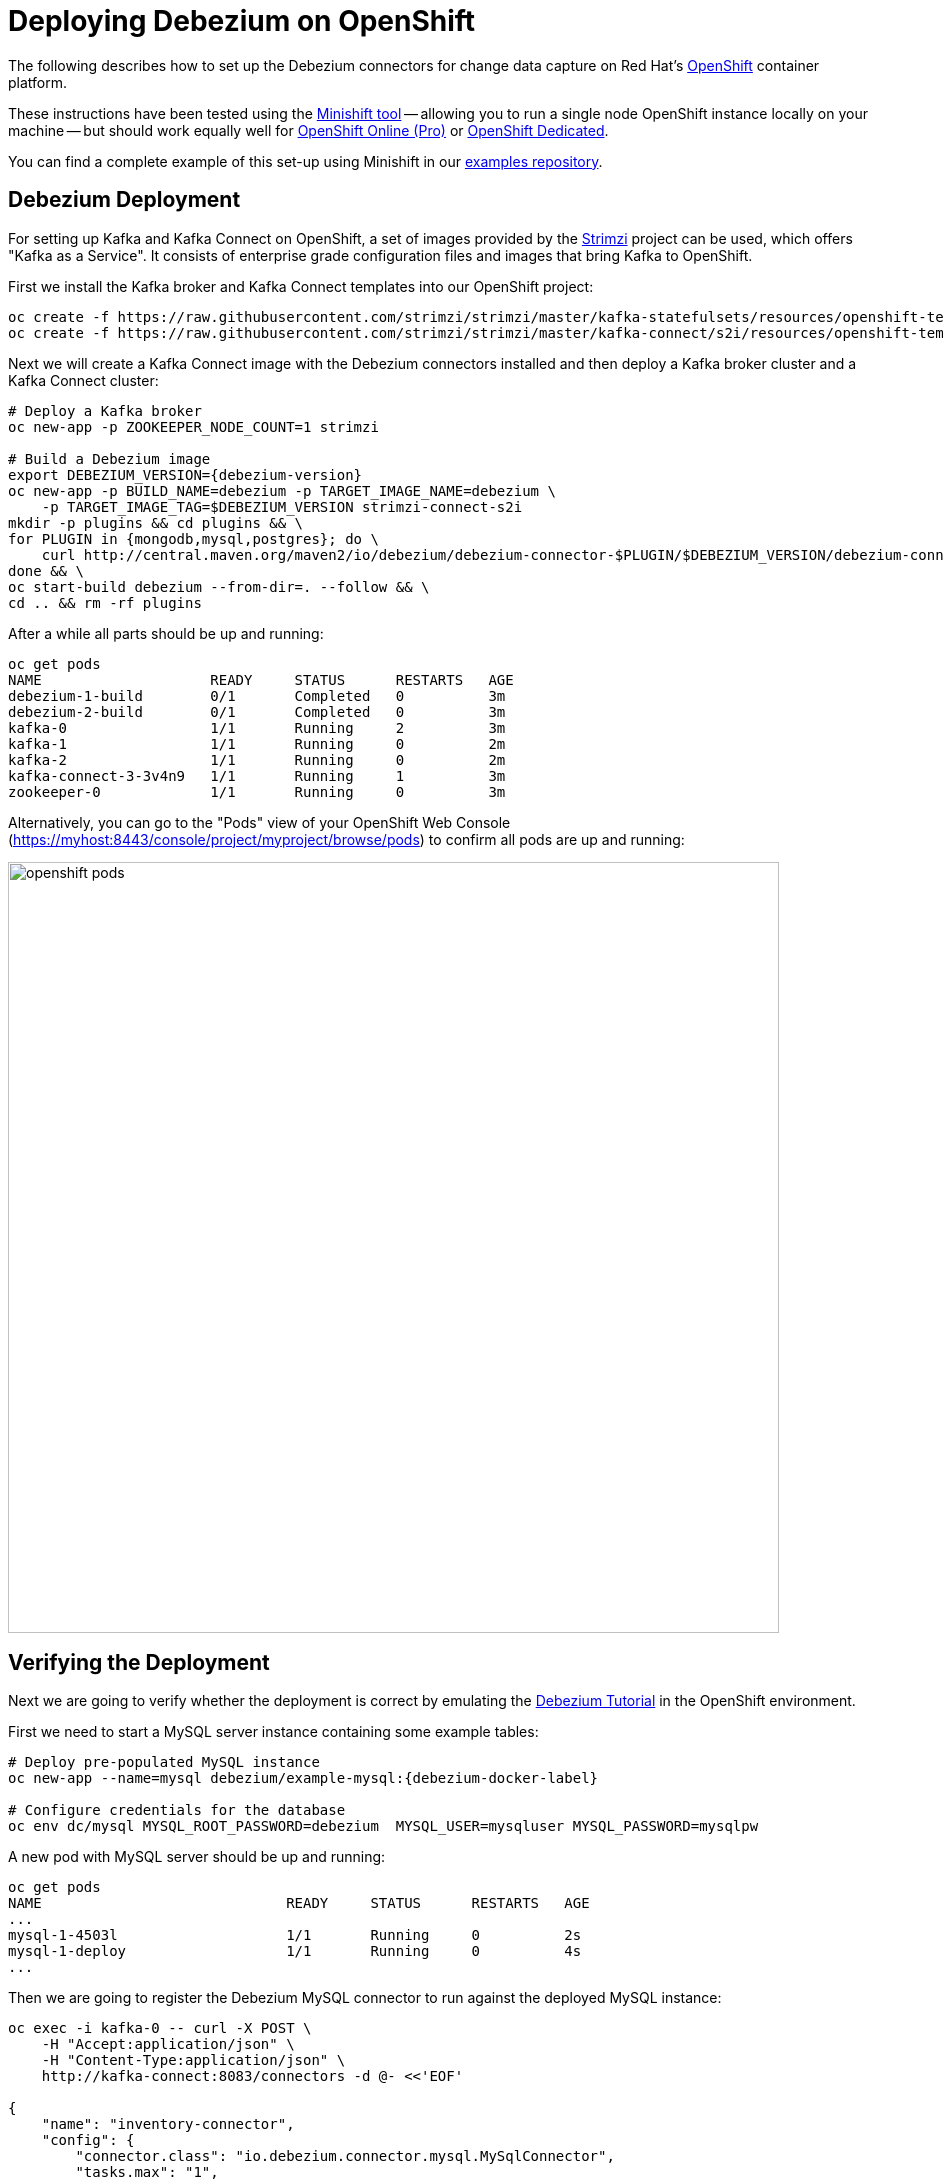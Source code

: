 = Deploying Debezium on OpenShift
:awestruct-layout: doc
:linkattrs:
:icons: font

The following describes how to set up the Debezium connectors for change data capture on Red Hat's https://www.openshift.com/[OpenShift] container platform.

These instructions have been tested using the https://github.com/minishift/minishift[Minishift tool]
-- allowing you to run a single node OpenShift instance locally on your machine --
but should work equally well for https://www.openshift.com/pricing/index.html[OpenShift Online (Pro)] or https://www.openshift.com/dedicated/[OpenShift Dedicated].

You can find a complete example of this set-up using Minishift in our https://github.com/debezium/debezium-examples/tree/master/openshift[examples repository].

== Debezium Deployment

For setting up Kafka and Kafka Connect on OpenShift, a set of images provided by the http://strimzi.io/[Strimzi] project can be used, which offers "Kafka as a Service".
It consists of enterprise grade configuration files and images that bring Kafka to OpenShift.

First we install the Kafka broker and Kafka Connect templates into our OpenShift project:

[listing,options="nowrap"]
----
oc create -f https://raw.githubusercontent.com/strimzi/strimzi/master/kafka-statefulsets/resources/openshift-template.yaml
oc create -f https://raw.githubusercontent.com/strimzi/strimzi/master/kafka-connect/s2i/resources/openshift-template.yaml
----

Next we will create a Kafka Connect image with the Debezium connectors installed and then deploy a Kafka broker cluster and a Kafka Connect cluster:

[listing,subs="attributes",options="nowrap"]
----
# Deploy a Kafka broker
oc new-app -p ZOOKEEPER_NODE_COUNT=1 strimzi

# Build a Debezium image
export DEBEZIUM_VERSION={debezium-version}
oc new-app -p BUILD_NAME=debezium -p TARGET_IMAGE_NAME=debezium \
    -p TARGET_IMAGE_TAG=$DEBEZIUM_VERSION strimzi-connect-s2i
mkdir -p plugins && cd plugins && \
for PLUGIN in {mongodb,mysql,postgres}; do \
    curl http://central.maven.org/maven2/io/debezium/debezium-connector-$PLUGIN/$DEBEZIUM_VERSION/debezium-connector-$PLUGIN-$DEBEZIUM_VERSION-plugin.tar.gz | tar xz; \
done && \
oc start-build debezium --from-dir=. --follow && \
cd .. && rm -rf plugins
----

After a while all parts should be up and running:

[source%nowrap,bash]
----
oc get pods
NAME                    READY     STATUS      RESTARTS   AGE
debezium-1-build        0/1       Completed   0          3m
debezium-2-build        0/1       Completed   0          3m
kafka-0                 1/1       Running     2          3m
kafka-1                 1/1       Running     0          2m
kafka-2                 1/1       Running     0          2m
kafka-connect-3-3v4n9   1/1       Running     1          3m
zookeeper-0             1/1       Running     0          3m
----

Alternatively, you can go to the "Pods" view of your OpenShift Web Console (https://myhost:8443/console/project/myproject/browse/pods) to confirm all pods are up and running:

image::/images/openshift_pods.png[width=771,align="center"]

== Verifying the Deployment

Next we are going to verify whether the deployment is correct by emulating the link:/docs/tutorial/[Debezium Tutorial] in the OpenShift environment.

First we need to start a MySQL server instance containing some example tables:

[source%nowrap,bash,subs="attributes"]
----
# Deploy pre-populated MySQL instance
oc new-app --name=mysql debezium/example-mysql:{debezium-docker-label}

# Configure credentials for the database
oc env dc/mysql MYSQL_ROOT_PASSWORD=debezium  MYSQL_USER=mysqluser MYSQL_PASSWORD=mysqlpw
----

A new pod with MySQL server should be up and running:

[source%nowrap,bash]
----
oc get pods
NAME                             READY     STATUS      RESTARTS   AGE
...
mysql-1-4503l                    1/1       Running     0          2s
mysql-1-deploy                   1/1       Running     0          4s
...
----

Then we are going to register the Debezium MySQL connector to run against the deployed MySQL instance:

[source%nowrap,bash]
----
oc exec -i kafka-0 -- curl -X POST \
    -H "Accept:application/json" \
    -H "Content-Type:application/json" \
    http://kafka-connect:8083/connectors -d @- <<'EOF'

{
    "name": "inventory-connector",
    "config": {
        "connector.class": "io.debezium.connector.mysql.MySqlConnector",
        "tasks.max": "1",
        "database.hostname": "mysql",
        "database.port": "3306",
        "database.user": "debezium",
        "database.password": "dbz",
        "database.server.id": "184054",
        "database.server.name": "dbserver1",
        "database.whitelist": "inventory",
        "database.history.kafka.bootstrap.servers": "kafka:9092",
        "database.history.kafka.topic": "schema-changes.inventory"
    }
}
EOF
----

Kafka Connect's log file should contain messages regarding execution of initial snapshot:

[source%nowrap,bash]
----
oc logs $(oc get pods -o name -l name=kafka-connect)
----

Now we can read change events for the `customers` table from the corresponding Kafka topic:

[source%nowrap,bash]
----
oc exec -it kafka-0 -- /opt/kafka/bin/kafka-console-consumer.sh \
    --bootstrap-server kafka:9092 \
    --from-beginning \
    --property print.key=true \
    --topic dbserver1.inventory.customers
----

You should see an output like the following (formatted for the sake of readability):

[source%nowrap,json]
----
# Message 1
{
    "id": 1001
}

# Message 1 Value
{
    "before": null,
    "after": {
        "id": 1001,
        "first_name": "Sally",
        "last_name": "Thomas",
        "email": "sally.thomas@acme.com"
    },
    "source": {
        "name": "dbserver1",
        "server_id": 0,
        "ts_sec": 0,
        "gtid": null,
        "file": "mysql-bin.000003",
        "pos": 154,
        "row": 0,
        "snapshot": true,
        "thread": null,
        "db": "inventory",
        "table": "customers"
    },
    "op": "c",
    "ts_ms": 1509530901446
}

# Message 2 Key
{
    "id": 1002
}

# Message 2 Value
{
    "before": null,
    "after": {
        "id": 1002,
        "first_name": "George",
        "last_name": "Bailey",
        "email": "gbailey@foobar.com"
    },
    "source": {
        "name": "dbserver1",
        "server_id": 0,
        "ts_sec": 0,
        "gtid": null,
        "file": "mysql-bin.000003",
        "pos": 154,
        "row": 0,
        "snapshot": true,
        "thread": null,
        "db": "inventory",
        "table": "customers"
    },
    "op": "c",
    "ts_ms": 1509530901446
}
...
----

Finally, let's modify some records in the `customers` table of the database:

[source%nowrap,bash]
----
oc exec -it $(oc get pods -o custom-columns=NAME:.metadata.name --no-headers -l app=mysql) \
    -- bash -c 'mysql -u $MYSQL_USER -p$MYSQL_PASSWORD inventory'

# E.g. run UPDATE customers SET email="sally.thomas@example.com" WHERE ID = 1001;
----

You should now see additional change messages in the consumer started before.

If you got any questions or requests related to running Debezium on OpenShift,
please let us know via our https://groups.google.com/forum/#!forum/debezium[user group] or in the Debezium https://gitter.im/debezium/dev[developer's chat].
